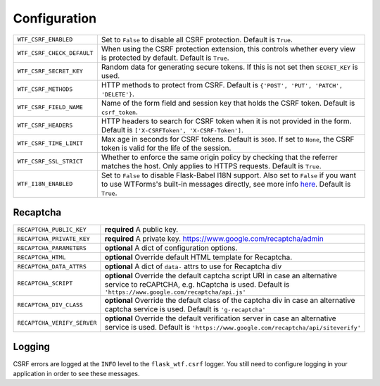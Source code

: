 Configuration
=============

========================== =====================================================
``WTF_CSRF_ENABLED``       Set to ``False`` to disable all CSRF protection.
                           Default is ``True``.
``WTF_CSRF_CHECK_DEFAULT`` When using the CSRF protection extension, this
                           controls whether every view is protected by default.
                           Default is ``True``.
``WTF_CSRF_SECRET_KEY``    Random data for generating secure tokens. If this is
                           not set then ``SECRET_KEY`` is used.
``WTF_CSRF_METHODS``       HTTP methods to protect from CSRF. Default is
                           ``{'POST', 'PUT', 'PATCH', 'DELETE'}``.
``WTF_CSRF_FIELD_NAME``    Name of the form field and session key that holds the
                           CSRF token. Default is ``csrf_token``.
``WTF_CSRF_HEADERS``       HTTP headers to search for CSRF token when it is not
                           provided in the form. Default is
                           ``['X-CSRFToken', 'X-CSRF-Token']``.
``WTF_CSRF_TIME_LIMIT``    Max age in seconds for CSRF tokens. Default is
                           ``3600``. If set to ``None``, the CSRF token is valid
                           for the life of the session.
``WTF_CSRF_SSL_STRICT``    Whether to enforce the same origin policy by checking
                           that the referrer matches the host. Only applies to
                           HTTPS requests. Default is ``True``.
``WTF_I18N_ENABLED``       Set to ``False`` to disable Flask-Babel I18N support.
                           Also set to ``False`` if you want to use WTForms's
                           built-in messages directly, see more info `here`_.
                           Default is ``True``.
========================== =====================================================

.. _here: https://wtforms.readthedocs.io/en/stable/i18n.html#using-the-built-in-translations-provider

Recaptcha
---------

=========================== ==============================================
``RECAPTCHA_PUBLIC_KEY``    **required** A public key.
``RECAPTCHA_PRIVATE_KEY``   **required** A private key.
                            https://www.google.com/recaptcha/admin
``RECAPTCHA_PARAMETERS``    **optional** A dict of configuration options.
``RECAPTCHA_HTML``          **optional** Override default HTML template
                            for Recaptcha.
``RECAPTCHA_DATA_ATTRS``    **optional** A dict of ``data-`` attrs to use
                            for Recaptcha div
``RECAPTCHA_SCRIPT``        **optional** Override the default captcha
                            script URI in case an alternative service to
                            reCAPtCHA, e.g. hCaptcha is used. Default is
                            ``'https://www.google.com/recaptcha/api.js'``
``RECAPTCHA_DIV_CLASS``     **optional** Override the default class of the
                            captcha div in case an alternative captcha
                            service is used. Default is
                            ``'g-recaptcha'``
``RECAPTCHA_VERIFY_SERVER`` **optional** Override the default verification
                            server in case an alternative service is used.
                            Default is
                            ``'https://www.google.com/recaptcha/api/siteverify'``

=========================== ==============================================

Logging
-------

CSRF errors are logged at the ``INFO`` level to the ``flask_wtf.csrf`` logger.
You still need to configure logging in your application in order to see these
messages.
